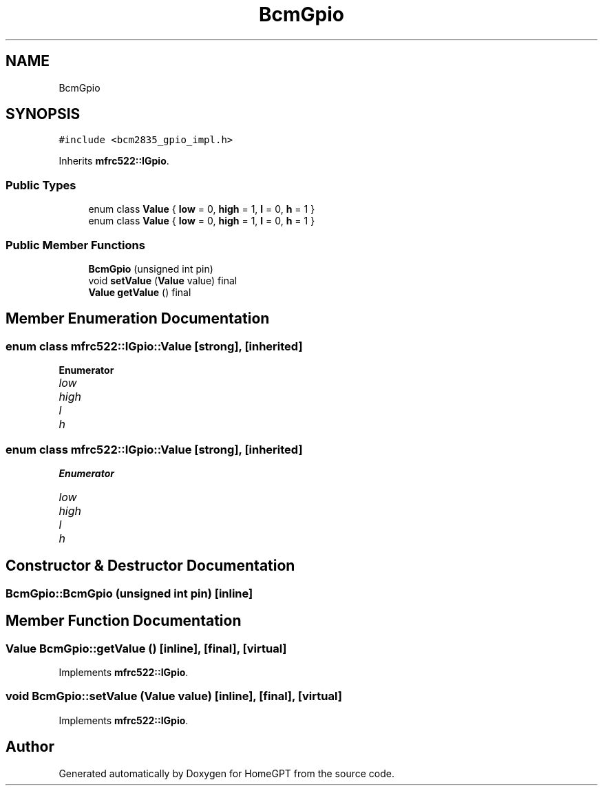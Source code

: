 .TH "BcmGpio" 3 "Tue Apr 25 2023" "Version v.1.0" "HomeGPT" \" -*- nroff -*-
.ad l
.nh
.SH NAME
BcmGpio
.SH SYNOPSIS
.br
.PP
.PP
\fC#include <bcm2835_gpio_impl\&.h>\fP
.PP
Inherits \fBmfrc522::IGpio\fP\&.
.SS "Public Types"

.in +1c
.ti -1c
.RI "enum class \fBValue\fP { \fBlow\fP = 0, \fBhigh\fP = 1, \fBl\fP = 0, \fBh\fP = 1 }"
.br
.ti -1c
.RI "enum class \fBValue\fP { \fBlow\fP = 0, \fBhigh\fP = 1, \fBl\fP = 0, \fBh\fP = 1 }"
.br
.in -1c
.SS "Public Member Functions"

.in +1c
.ti -1c
.RI "\fBBcmGpio\fP (unsigned int pin)"
.br
.ti -1c
.RI "void \fBsetValue\fP (\fBValue\fP value) final"
.br
.ti -1c
.RI "\fBValue\fP \fBgetValue\fP () final"
.br
.in -1c
.SH "Member Enumeration Documentation"
.PP 
.SS "enum class \fBmfrc522::IGpio::Value\fP\fC [strong]\fP, \fC [inherited]\fP"

.PP
\fBEnumerator\fP
.in +1c
.TP
\fB\fIlow \fP\fP
.TP
\fB\fIhigh \fP\fP
.TP
\fB\fIl \fP\fP
.TP
\fB\fIh \fP\fP
.SS "enum class \fBmfrc522::IGpio::Value\fP\fC [strong]\fP, \fC [inherited]\fP"

.PP
\fBEnumerator\fP
.in +1c
.TP
\fB\fIlow \fP\fP
.TP
\fB\fIhigh \fP\fP
.TP
\fB\fIl \fP\fP
.TP
\fB\fIh \fP\fP
.SH "Constructor & Destructor Documentation"
.PP 
.SS "BcmGpio::BcmGpio (unsigned int pin)\fC [inline]\fP"

.SH "Member Function Documentation"
.PP 
.SS "\fBValue\fP BcmGpio::getValue ()\fC [inline]\fP, \fC [final]\fP, \fC [virtual]\fP"

.PP
Implements \fBmfrc522::IGpio\fP\&.
.SS "void BcmGpio::setValue (\fBValue\fP value)\fC [inline]\fP, \fC [final]\fP, \fC [virtual]\fP"

.PP
Implements \fBmfrc522::IGpio\fP\&.

.SH "Author"
.PP 
Generated automatically by Doxygen for HomeGPT from the source code\&.
